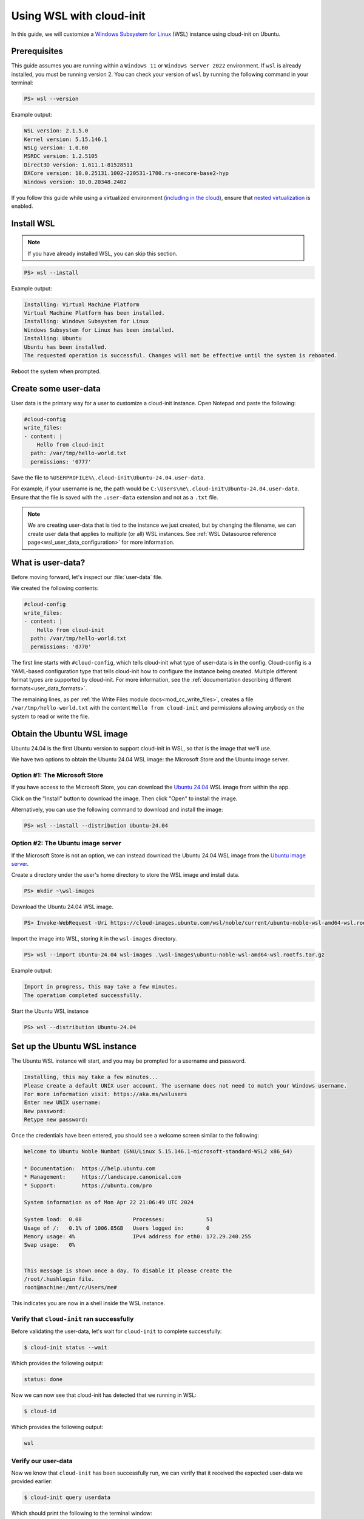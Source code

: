 .. _launch_wsl:

Using WSL with cloud-init
*************************

In this guide, we will customize a `Windows Subsystem for Linux`_ (WSL)
instance using cloud-init on Ubuntu.

Prerequisites
=============

This guide assumes you are running within a ``Windows 11`` or ``Windows
Server 2022`` environment. If ``wsl`` is already installed, you must be
running version 2. You can check your version of ``wsl`` by running the
following command in your terminal:

.. code-block:: doscon

    PS> wsl --version

Example output:

.. code-block:: text

    WSL version: 2.1.5.0
    Kernel version: 5.15.146.1
    WSLg version: 1.0.60
    MSRDC version: 1.2.5105
    Direct3D version: 1.611.1-81528511
    DXCore version: 10.0.25131.1002-220531-1700.rs-onecore-base2-hyp
    Windows version: 10.0.20348.2402

If you follow this guide while using a virtualized environment
(`including in the cloud`_), ensure that `nested virtualization`_ is enabled.

Install WSL
===========

.. note::
    If you have already installed WSL, you can skip this section.

.. code-block:: doscon

    PS> wsl --install

Example output:

.. code-block:: text

    Installing: Virtual Machine Platform
    Virtual Machine Platform has been installed.
    Installing: Windows Subsystem for Linux
    Windows Subsystem for Linux has been installed.
    Installing: Ubuntu
    Ubuntu has been installed.
    The requested operation is successful. Changes will not be effective until the system is rebooted.

Reboot the system when prompted.

Create some user-data
=====================

User data is the primary way for a user to customize a cloud-init instance.
Open Notepad and paste the following:

.. code-block:: yaml

    #cloud-config
    write_files:
    - content: |
        Hello from cloud-init
      path: /var/tmp/hello-world.txt
      permissions: '0777'

Save the file to ``%USERPROFILE%\.cloud-init\Ubuntu-24.04.user-data``.

For example, if your username is ``me``, the path would be
``C:\Users\me\.cloud-init\Ubuntu-24.04.user-data``.
Ensure that the file is saved with the ``.user-data`` extension and
not as a ``.txt`` file.

.. note::
    We are creating user-data that is tied to the instance we just created,
    but by changing the filename, we can create user data that applies to
    multiple (or all) WSL instances. See
    :ref:`WSL Datasource reference page<wsl_user_data_configuration>` for
    more information.

What is user-data?
==================

Before moving forward, let's inspect our :file:`user-data` file.

We created the following contents:

.. code-block:: yaml

    #cloud-config
    write_files:
    - content: |
        Hello from cloud-init
      path: /var/tmp/hello-world.txt
      permissions: '0770'

The first line starts with ``#cloud-config``, which tells cloud-init
what type of user-data is in the config. Cloud-config is a YAML-based
configuration type that tells cloud-init how to configure the instance
being created. Multiple different format types are supported by
cloud-init. For more information, see the
:ref:`documentation describing different formats<user_data_formats>`.

The remaining lines, as per
:ref:`the Write Files module docs<mod_cc_write_files>`, creates a file
``/var/tmp/hello-world.txt`` with the content ``Hello from cloud-init`` and
permissions allowing anybody on the system to read or write the file.

Obtain the Ubuntu WSL image
===========================

Ubuntu 24.04 is the first Ubuntu version to support cloud-init in WSL,
so that is the image that we'll use.

We have two options to obtain the Ubuntu 24.04 WSL image: the Microsoft
Store and the Ubuntu image server.

Option #1: The Microsoft Store
------------------------------

If you have access to the Microsoft Store, you can download the
`Ubuntu 24.04`_ WSL image from within the app.

Click on the "Install" button to download the image.
Then click "Open" to install the image.

Alternatively, you can use the following command to download
and install the image:

.. code-block:: doscon

    PS> wsl --install --distribution Ubuntu-24.04

Option #2: The Ubuntu image server
----------------------------------

If the Microsoft Store is not an option, we can instead download the
Ubuntu 24.04 WSL image from the `Ubuntu image server`_.

Create a directory under the user's home directory to store the
WSL image and install data.

.. code-block:: doscon

    PS> mkdir ~\wsl-images

Download the Ubuntu 24.04 WSL image.

.. code-block:: doscon

    PS> Invoke-WebRequest -Uri https://cloud-images.ubuntu.com/wsl/noble/current/ubuntu-noble-wsl-amd64-wsl.rootfs.tar.gz -OutFile wsl-images\ubuntu-noble-wsl-amd64-wsl.rootfs.tar.gz

Import the image into WSL, storing it in the ``wsl-images`` directory.

.. code-block:: doscon

    PS> wsl --import Ubuntu-24.04 wsl-images .\wsl-images\ubuntu-noble-wsl-amd64-wsl.rootfs.tar.gz

Example output:

.. code-block::

    Import in progress, this may take a few minutes.
    The operation completed successfully.

Start the Ubuntu WSL instance

.. code-block:: doscon

    PS> wsl --distribution Ubuntu-24.04

Set up the Ubuntu WSL instance
==============================

The Ubuntu WSL instance will start, and you may be prompted for a username
and password.

.. code-block:: text

    Installing, this may take a few minutes...
    Please create a default UNIX user account. The username does not need to match your Windows username.
    For more information visit: https://aka.ms/wslusers
    Enter new UNIX username:
    New password:
    Retype new password:

Once the credentials have been entered, you should see a welcome
screen similar to the following:

.. code-block:: text

    Welcome to Ubuntu Noble Numbat (GNU/Linux 5.15.146.1-microsoft-standard-WSL2 x86_64)

    * Documentation:  https://help.ubuntu.com
    * Management:     https://landscape.canonical.com
    * Support:        https://ubuntu.com/pro

    System information as of Mon Apr 22 21:06:49 UTC 2024

    System load:  0.08                Processes:             51
    Usage of /:   0.1% of 1006.85GB   Users logged in:       0
    Memory usage: 4%                  IPv4 address for eth0: 172.29.240.255
    Swap usage:   0%


    This message is shown once a day. To disable it please create the
    /root/.hushlogin file.
    root@machine:/mnt/c/Users/me#

This indicates you are now in a shell inside the WSL instance.

Verify that ``cloud-init`` ran successfully
-------------------------------------------

Before validating the user-data, let's wait for ``cloud-init`` to complete
successfully:

.. code-block:: shell-session

    $ cloud-init status --wait

Which provides the following output:

.. code-block:: text

    status: done

Now we can now see that cloud-init has detected that we running in WSL:

.. code-block:: shell-session

    $ cloud-id

Which provides the following output:

.. code-block:: text

    wsl

Verify our user-data
--------------------

Now we know that ``cloud-init`` has been successfully run, we can verify that
it received the expected user-data we provided earlier:

.. code-block:: shell-session

    $ cloud-init query userdata

Which should print the following to the terminal window:

.. code-block::

    #cloud-config
    write_files:
    - content: |
        Hello from cloud-init
    path: /var/tmp/hello-world.txt
    permissions: '0770'

We can also assert the user-data we provided is a valid cloud-config:

.. code-block:: shell-session

    $ cloud-init schema --system --annotate

Which should print the following:

.. code-block::

    Valid schema user-data

Finally, let us verify that our user-data was applied successfully:

.. code-block:: shell-session

    $ cat /var/tmp/hello-world.txt

Which should then print:

.. code-block::

    Hello from cloud-init

We can see that ``cloud-init`` has received and consumed our user-data
successfully!

What's next?
============

In this guide, we used the :ref:`Write Files module <mod_cc_write_files>` to
write a file to our WSL instance. The full list of modules available can be
found in our :ref:`modules documentation<modules>`.
Each module contains examples of how to use it.

You can also head over to the :ref:`examples page<yaml_examples>` for
examples of more common use cases.

Cloud-init's WSL reference documentation can be found on the
:ref:`WSL Datasource reference page<datasource_wsl>`.

.. _Windows Subsystem for Linux: https://learn.microsoft.com/en-us/windows/wsl/
.. _including in the cloud: https://techcommunity.microsoft.com/t5/itops-talk-blog/how-to-setup-nested-virtualization-for-azure-vm-vhd/ba-p/1115338
.. _nested virtualization: https://docs.microsoft.com/en-us/virtualization/hyper-v-on-windows/user-guide/nested-virtualization
.. _Ubuntu 24.04: https://apps.microsoft.com/detail/9nz3klhxdjp5
.. _Ubuntu image server: https://cloud-images.ubuntu.com/wsl/
